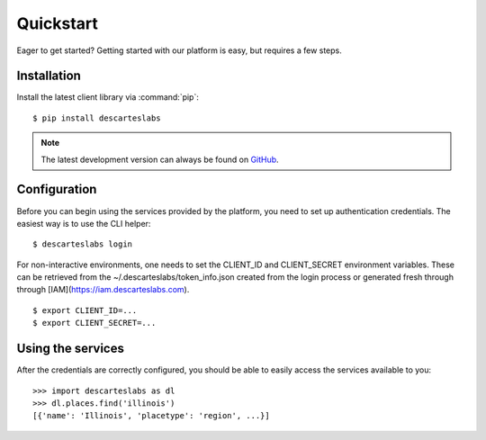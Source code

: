 .. _quickstart:

Quickstart
==========

Eager to get started? Getting started with our platform is easy, but requires a few steps.

Installation
------------
Install the latest client library via :command:`pip`::

    $ pip install descarteslabs

.. note::

   The latest development version can always be found on
   `GitHub <https://github.com/descarteslabs/descarteslabs-python>`_.

Configuration
-------------
Before you can begin using the services provided by the platform, you need to set up authentication credentials. The
easiest way is to use the CLI helper::

    $ descarteslabs login

For non-interactive environments, one needs to set the CLIENT_ID and CLIENT_SECRET 
environment variables. These can be retrieved from the ~/.descarteslabs/token_info.json
created from the login process or generated fresh through through [IAM](https://iam.descarteslabs.com).

::

    $ export CLIENT_ID=...
    $ export CLIENT_SECRET=...

Using the services
------------------
After the credentials are correctly configured, you should be able to easily access the services available to you::

    >>> import descarteslabs as dl
    >>> dl.places.find('illinois')
    [{'name': 'Illinois', 'placetype': 'region', ...}]